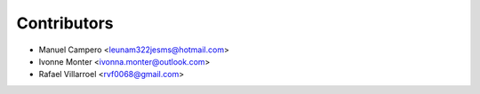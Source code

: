 ============
Contributors
============

* Manuel Campero <leunam322jesms@hotmail.com>
* Ivonne Monter <ivonna.monter@outlook.com>
* Rafael Villarroel <rvf0068@gmail.com>
  
